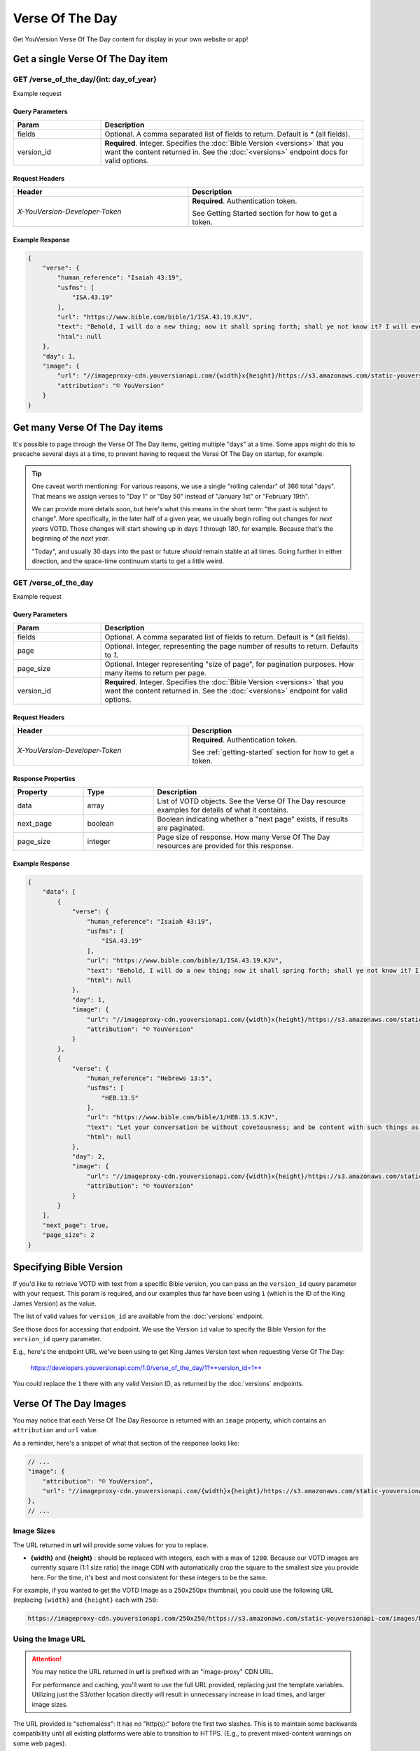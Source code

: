 .. _api-votd:


================
Verse Of The Day
================

Get YouVersion Verse Of The Day content for display in your own website or app!

.. image:: votd-example.png
    :width: 100%
    :alt: example display
    :align: center


.. _api-votd-get-single:

Get a single Verse Of The Day item
==================================

**GET** /verse_of_the_day/{int: day_of_year}
--------------------------------------------

Example request


.. content-tabs::

    .. tab-container:: curl
        :title: curl

        .. code-block:: text
            :caption: Get the VOTD for the first day of the year

            curl --request GET \
                --url https://developers.youversionapi.com/1.0/verse_of_the_day/1?version_id=1 \
                --header 'accept: application/json' \
                --header 'x-youversion-developer-token: {your_developer_token}'

    .. tab-container:: js
        :title: javascript

        .. code-block:: javascript

            fetch('https://developers.youversionapi.com/1.0/verse_of_the_day/1?version_id=1', {
                headers: {
                    'X-YouVersion-Developer-Token': '{your_developer_token}',
                    'Accept-Language': 'en',
                    Accept: 'application/json',
                }
            })
            .then((result) => result.json())
            .then((json) => console.log(json))

    .. tab-container:: python
        :title: python

        .. code-block:: python

            import os
            import requests

            # Assuming you keep your tokens in environment variables:
            YOUVERSION_DEVELOPER_TOKEN = os.environ['YOUVERSION_DEVELOPER_TOKEN']

            headers = {
                'accept': "application/json",
                "x-youversion-developer-token": YOUVERSION_DEVELOPER_TOKEN,
                "accept-language": "en"
            }
            response = requests.get(
                "https://developers.youversionapi.com/1.0/verse_of_the_day/1?version_id=1",
                headers=headers
            )


Query Parameters
~~~~~~~~~~~~~~~~

.. list-table::
    :header-rows: 1
    :widths: 10 30

    * - Param
      - Description
    * - fields
      - Optional. A comma separated list of fields to return. Default is `*` (all fields).
    * - version_id
      - **Required**. Integer. Specifies the :doc:`Bible Version <versions>` that you want the content returned in. See the :doc:`<versions>` endpoint docs for valid options.


Request Headers
~~~~~~~~~~~~~~~

.. list-table::
    :header-rows: 1
    :widths: 50 50

    * - Header
      - Description
    * - `X-YouVersion-Developer-Token`
      - **Required**. Authentication token.

        See Getting Started section for how to get a token.


Example Response
~~~~~~~~~~~~~~~~

.. code-block:: json

    {
        "verse": {
            "human_reference": "Isaiah 43:19",
            "usfms": [
                "ISA.43.19"
            ],
            "url": "https://www.bible.com/bible/1/ISA.43.19.KJV",
            "text": "Behold, I will do a new thing; now it shall spring forth; shall ye not know it? I will even make a way in the wilderness, and rivers in the desert.",
            "html": null
        },
        "day": 1,
        "image": {
            "url": "//imageproxy-cdn.youversionapi.com/{width}x{height}/https://s3.amazonaws.com/static-youversionapi-com/images/base/6024/1280x1280.jpg",
            "attribution": "© YouVersion"
        }
    }


.. _api-votd-get-multiple:

Get many Verse Of The Day items
===============================

It's possible to page through the Verse Of The Day items, getting multiple
"days" at a time. Some apps might do this to precache several days at a time,
to prevent having to request the Verse Of The Day on startup, for example.


.. tip::

    One caveat worth mentioning: For various reasons, we use a single "rolling calendar" of 366 total "days".
    That means we assign verses to "Day 1" or "Day 50" instead of "January 1st" or "February 19th".

    We can provide more details soon, but here's what this means in the short term: "the past is subject to change".
    More specifically, in the later half of a given year, we usually begin rolling out changes for *next years* VOTD.
    Those changes will start showing up in days `1` through `180`, for example.
    Because that's the beginning of the *next year*.

    "Today", and usually 30 days into the past or future *should* remain stable at all times.
    Going further in either direction, and the space-time continuum starts to get a little weird.


**GET** /verse_of_the_day
--------------------------------------------

Example request

.. content-tabs::

    .. tab-container:: curl
        :title: curl

        .. code-block:: text
            :caption: Get all current VOTD content for the whole year

            curl --request GET \
            --url 'https://developers.youversionapi.com/1.0/verse_of_the_day?version_id=1' \
            --header 'accept: application/json' \
            --header 'x-youversion-developer-token: {your_developer_token}'

    .. tab-container:: js
        :title: javascript

        .. code-block:: javascript

            fetch('https://developers.youversionapi.com/1.0/verse_of_the_day?version_id=1', {
                headers: {
                    'X-YouVersion-Developer-Token': '{your_developer_token}',
                    'Accept-Language': 'en',
                    Accept: 'application/json',
                }
            })
            .then((result) => result.json())
            .then((json) => console.log(json))

    .. tab-container:: python
        :title: python

        .. code-block:: python

            import os

            import requests

            # Assuming you keep your tokens in environment variables:
            YOUVERSION_DEVELOPER_TOKEN = os.environ["YOUVERSION_DEVELOPER_TOKEN"]

            headers = {
                "accept": "application/json",
                "x-youversion-developer-token": YOUVERSION_DEVELOPER_TOKEN,
                "accept-language": "en",
            }

            response = requests.get(
                "https://developers.youversionapi.com/1.0/verse_of_the_day?version_id=1",
                headers=headers
            )

            print(response.content)


Query Parameters
~~~~~~~~~~~~~~~~

.. list-table::
    :header-rows: 1
    :widths: 10 30

    * - Param
      - Description
    * - fields
      - Optional. A comma separated list of fields to return. Default is `*` (all fields).
    * - page
      - Optional. Integer, representing the page number of results to return. Defaults to `1`.
    * - page_size
      - Optional. Integer representing "size of page", for pagination purposes. How many items to return per page.
    * - version_id
      - **Required**. Integer. Specifies the :doc:`Bible Version <versions>` that you want the content returned in. See the :doc:`<versions>` endpoint for valid options.


Request Headers
~~~~~~~~~~~~~~~

.. list-table::
    :header-rows: 1
    :widths: 50 50

    * - Header
      - Description
    * - `X-YouVersion-Developer-Token`
      - **Required**. Authentication token.

        See :ref:`getting-started` section for how to get a token.


Response Properties
~~~~~~~~~~~~~~~~~~~

.. list-table::
    :header-rows: 1
    :widths: 10 10 30

    * - Property
      - Type
      - Description
    * - data
      - array
      - List of VOTD objects. See the Verse Of The Day resource examples for details of what it contains.
    * - next_page
      - boolean
      - Boolean indicating whether a "next page" exists, if results are paginated.
    * - page_size
      - integer
      - Page size of response. How many Verse Of The Day resources are provided for this response.


Example Response
~~~~~~~~~~~~~~~~

.. code-block:: json

    {
        "data": [
            {
                "verse": {
                    "human_reference": "Isaiah 43:19",
                    "usfms": [
                        "ISA.43.19"
                    ],
                    "url": "https://www.bible.com/bible/1/ISA.43.19.KJV",
                    "text": "Behold, I will do a new thing; now it shall spring forth; shall ye not know it? I will even make a way in the wilderness, and rivers in the desert.",
                    "html": null
                },
                "day": 1,
                "image": {
                    "url": "//imageproxy-cdn.youversionapi.com/{width}x{height}/https://s3.amazonaws.com/static-youversionapi-com/images/base/6024/1280x1280.jpg",
                    "attribution": "© YouVersion"
                }
            },
            {
                "verse": {
                    "human_reference": "Hebrews 13:5",
                    "usfms": [
                        "HEB.13.5"
                    ],
                    "url": "https://www.bible.com/bible/1/HEB.13.5.KJV",
                    "text": "Let your conversation be without covetousness; and be content with such things as ye have: for he hath said, I will never leave thee, nor forsake thee.",
                    "html": null
                },
                "day": 2,
                "image": {
                    "url": "//imageproxy-cdn.youversionapi.com/{width}x{height}/https://s3.amazonaws.com/static-youversionapi-com/images/base/6025/1280x1280.jpg",
                    "attribution": "© YouVersion"
                }
            }
        ],
        "next_page": true,
        "page_size": 2
    }


.. _api-votd-bible-version:

Specifying Bible Version
========================

If you'd like to retrieve VOTD with text from a specific Bible version, you can
pass an the ``version_id`` query parameter with your request. This param is
required, and our examples thus far have been using ``1`` (which is the ID of
the King James Version) as the value.

The list of valid values for ``version_id`` are available from the
:doc:`versions` endpoint.

See those docs for accessing that endpoint. We use the Version ``id``
value to specify the Bible Version for the ``version_id`` query parameter.

E.g., here's the endpoint URL we've been using to get King James Version text
when requesting Verse Of The Day:

    https://developers.youversionapi.com/1.0/verse_of_the_day/1?**version_id=1**

You could replace the ``1`` there with any valid Version ID, as
returned by the :doc:`versions` endpoints.


.. _api-votd-images:

Verse Of The Day Images
=======================

You may notice that each Verse Of The Day Resource is returned with an
``image`` property, which contains an ``attribution`` and ``url`` value.

As a reminder, here's a snippet of what that section of the response
looks like:

.. code-block:: javascript

    // ...
    "image": {
        "attribution": "© YouVersion",
        "url": "//imageproxy-cdn.youversionapi.com/{width}x{height}/https://s3.amazonaws.com/static-youversionapi-com/images/base/6024/1280x1280.jpg"
    },
    // ...


Image Sizes
-----------

The URL returned in **url** will provide some values for you to replace.

* **{width}** and **{height}** : should be replaced with integers, each with
  a max of ``1280``. Because our VOTD images are currently square (1:1 size
  ratio) the image CDN with automatically crop the square to the smallest size
  you provide here. For the time, it's best and most consistent for these
  integers to be the same.

For example, if you wanted to get the VOTD Image as a 250x250px thumbnail,
you could use the following URL (replacing ``{width}`` and ``{height}``
each with ``250``:

.. code-block:: text

    https://imageproxy-cdn.youversionapi.com/250x250/https://s3.amazonaws.com/static-youversionapi-com/images/base/6024/1280x1280.jpg


Using the Image URL
-------------------

.. attention::

    You may notice the URL returned in **url**  is prefixed with an "image-proxy" CDN URL.

    For performance and caching, you'll want to use the full URL provided,
    replacing just the template variables. Utilizing just the S3/other location
    directly will result in unnecessary increase in load times, and larger
    image sizes.

The URL provided is "schemaless": It has no "http(s):" before the first two
slashes. This is to maintain some backwards compatibility until all existing
platforms were able to transition to HTTPS. (E.g., to prevent
mixed-content warnings on some web pages).

You should almost always be serving content over HTTPS, so you'll usually
just need to prefix the provided value with ``https:``.

E.g., for a 500px square image, this:

    ``//imageproxy-cdn.youversionapi.com/500x500/https://s3.amazonaws.com/static-youversionapi-com/images/base/6024/1280x1280.jpg``

should become this:

    ``https://imageproxy-cdn.youversionapi.com/500x500/https://s3.amazonaws.com/static-youversionapi-com/images/base/6024/1280x1280.jpg``



.. _api-votd-languages:

Languages and Verse Of The Day Images
-------------------------------------

We have a small (but growing!) list of non-English languages for which we
maintain Verse Of The Day Image support.

To retreive an image in a specified language, you can pass the
``Accept-Language`` HTTP header with your request. If an image exists for the
specified language, its URL will be retured in the ``image`` property, in place
of the usual English image URL.

Here's an example request for a Verse Of The Day Image in Spanish:

.. content-tabs::

    .. tab-container:: curl
        :title: curl

        .. code-block:: text

            curl --request GET \
            --url 'https://developers.youversionapi.com/1.0/verse_of_the_day/1?version_id=1' \
            --header 'accept: application/json' \
            --header 'accept-language: es' \
            --header 'x-youversion-developer-token: {your_developer_token}'

    .. tab-container:: js
        :title: javascript

        .. code-block:: javascript

            fetch('https://developers.youversionapi.com/1.0/verse_of_the_day/1?version_id=1', {
            headers: {
                'X-YouVersion-Developer-Token': '{your_developer_token}',
                Accept: 'application/json',
                'Accept-Language': 'es',
            }
            })
            .then((result) => result.json())
            .then((json) => console.log(json))

    .. tab-container:: python
        :title: python

        .. code-block:: python
            :emphasize-lines: 11

            import os

            import requests

            # Assuming you keep your tokens in environment variables:
            YOUVERSION_DEVELOPER_TOKEN = os.environ["YOUVERSION_DEVELOPER_TOKEN"]

            headers = {
                "accept": "application/json",
                "x-youversion-developer-token": YOUVERSION_DEVELOPER_TOKEN,
                "accept-language": "es",
            }

            response = requests.get(
                "https://developers.youversionapi.com/1.0/verse_of_the_day/1?version_id=1",
                headers=headers
            )

            print(response.content)

.. note::

    The **text** returned for the Verse Of The Day will always match the
    requested **version_id** param, regardless of ``Accept-Language`` value.

    ``Accept-Language`` is currently only used here to specify the language
    for the **image** returned with the response.


Valid Langauge Tags
~~~~~~~~~~~~~~~~~~~

Here is a list of valid language tags, and their language titles, for use
requesting alternate Verse Of The Day Images.

.. list-table::
    :header-rows: 1
    :widths: 50 50

    * - Language Name
      - Language Tag (for ``Accept-Language`` header)
    * - Afrikaans
      - af
    * - Chinese, Simplified
      - zh_CN
    * - Chinese, Traditional
      - zh_TW
    * - Dutch
      - nl
    * - English
      - en
    * - French
      - fr
    * - German
      - de
    * - Greek
      - el
    * - Indonesian
      - id
    * - Italian
      - it
    * - Khmer
      - km
    * - Korean
      - ko
    * - Portuguese
      - pt
    * - Romanian
      - ro
    * - Russian
      - ru
    * - Spanish
      - es
    * - Swahili
      - sw
    * - Swedish
      - sv
    * - Tagalog/Filipino
      - tl
    * - Ukrainian
      - uk
    * - Vietnamese
      - vi
    * - Zulu
      - zu

.. note::

    This list is updated as we are
    able to find translation help for our catalog of localizable images. If helping
    with something that sounds interesting to you, check out our
    volunteers information page: https://www.youversion.com/volunteers/
